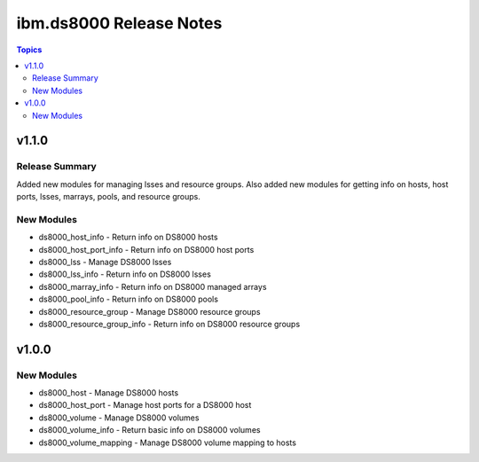 ========================
ibm.ds8000 Release Notes
========================

.. contents:: Topics


v1.1.0
======

Release Summary
---------------

Added new modules for managing lsses and resource groups.  Also added new modules for getting info on hosts, host ports, lsses, marrays, pools, and resource groups.

New Modules
-----------

- ds8000_host_info - Return info on DS8000 hosts
- ds8000_host_port_info - Return info on DS8000 host ports
- ds8000_lss - Manage DS8000 lsses
- ds8000_lss_info - Return info on DS8000 lsses
- ds8000_marray_info - Return info on DS8000 managed arrays
- ds8000_pool_info - Return info on DS8000 pools
- ds8000_resource_group - Manage DS8000 resource groups
- ds8000_resource_group_info - Return info on DS8000 resource groups

v1.0.0
======

New Modules
-----------

- ds8000_host - Manage DS8000 hosts
- ds8000_host_port - Manage host ports for a DS8000 host
- ds8000_volume - Manage DS8000 volumes
- ds8000_volume_info - Return basic info on DS8000 volumes
- ds8000_volume_mapping - Manage DS8000 volume mapping to hosts
